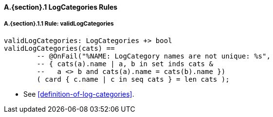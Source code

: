 // This adds the "functions" section header for VDM only
ifdef::hidden[]
// {vdm}
functions
// {vdm}
endif::[]

==== A.{section}.{counter:subsection} LogCategories Rules
:!typerule:
===== A.{section}.{subsection}.{counter:typerule} Rule: validLogCategories
[[validLogCategories]]
// {vdm}
----
validLogCategories: LogCategories +> bool
validLogCategories(cats) ==
	-- @OnFail("%NAME: LogCategory names are not unique: %s",
	-- { cats(a).name | a, b in set inds cats &
	--   a <> b and cats(a).name = cats(b).name })
	( card { c.name | c in seq cats } = len cats );
----
// {vdm}
- See <<definition-of-log-categories>>.

// This adds the docrefs for VDM only
ifdef::hidden[]
// {vdm}
values
	LogCategories_refs : ReferenceMap =
	{
		"validLogCategories" |->
		[
			"<FMI3_STANDARD>#definition-of-log-categories"
		]
	};
// {vdm}
endif::[]
